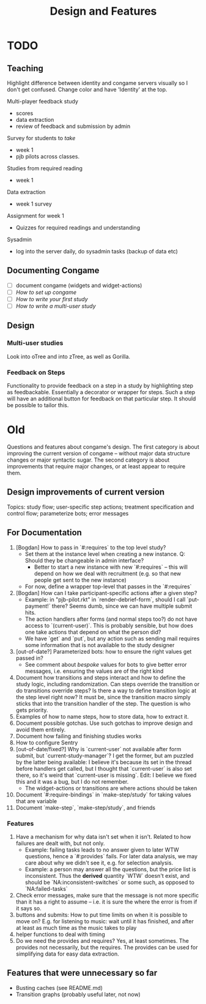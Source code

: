 #+TITLE: Design and Features

* TODO

** Teaching

Highlight difference between identity and congame servers visually so I don't get confused. Change color and have 'Identity' at the top.

Multi-player feedback study

- scores
- data extraction
- review of feedback and submission by admin

Survey for students to /take/

- week 1
- pjb pilots across classes.

Studies from required reading

- week 1

Data extraction

- week 1 survey

Assignment for week 1

- Quizzes for required readings and understanding

Sysadmin

- log into the server daily, do sysadmin tasks (backup of data etc)

** Documenting Congame

  - [ ] document congame (widgets and widget-actions)
  - [ ] /How to set up congame/
  - [ ] /How to write your first study/
  - [ ] /How to write a multi-user study/

** Design

*** Multi-user studies

Look into oTree and into zTree, as well as Gorilla.

*** Feedback on Steps

Functionality to provide feedback on a step in a study by highlighting step as feedbackable. Essentially a decorator or wrapper for steps. Such a step will have an additional button for feedback on that particular step. It should be possible to tailor this.

* Old

Questions and features about congame's design. The first category is about improving the current version of congame -- without major data structure changes or major syntactic sugar. The second category is about improvements that require major changes, or at least appear to require them.

** Design improvements of current version

Topics: study flow; user-specific step actions; treatment specification and control flow; parameterize bots; error messages

** For Documentation

1. [Bogdan] How to pass in `#:requires` to the top level study?
   - Set them at the instance level when creating a new instance. Q: Should they be changeable in admin interface?
     - Better to start a new instance with new `#:requires` -- this will depend on how we deal with recruitment (e.g. so that new people get sent to the new instance)
   - For now, define a wrapper top-level that passes in the `#:requires`
2. [Bogdan] How can I take participant-specific actions after a given step?
   - Example: in "pjb-pilot.rkt" in `render-debrief-form`, should I call `put-payment!` there? Seems dumb, since we can have multiple submit hits.
   - The action handlers after forms (and normal steps too?) do not have access to `(current-user)`. This is probably sensible, but how does one take actions that depend on what the person did?
   - We have `get` and `put`, but any action such as sending mail requires some information that is not available to the study designer
3. [out-of-date?] Parameterized bots: how to ensure the right values get passed in?
   - See comment about /bespoke/ values for bots to give better error messages, i.e. ensuring the values are of the right kind
4. Document how transitions and steps interact and how to define the study logic, including randomization. Can steps override the transition or do transitions override steps? Is there a way to define transition logic at the step level right now? It must be, since the transition macro simply sticks that into the transition handler of the step. The question is who gets priority.
5. Examples of how to name steps, how to store data, how to extract it.
6. Document possible gotchas. Use such gotchas to improve design and avoid them entirely.
7. Document how failing and finishing studies works
8. How to configure Sentry
9. [out-of-date/fixed?] Why is `current-user` not available after form submit, but `current-study-manager`? I get the former, but am puzzled by the latter being available: I believe it's because its set in the thread before handlers get called, but I thought that `current-user` is also set there, so it's weird that `current-user is missing`. Edit: I believe we fixed this and it was a bug, but I do not remember.
   - The widget-actions or transitions are where actions should be taken
10. Document `#:require-bindings` in `make-step/study` for taking values that are variable
11. Document `make-step`, `make-step/study`, and friends

*** Features

1. Have a mechanism for why data isn't set when it isn't. Related to how failures are dealt with, but not only.
   - Example: failing tasks leads to no answer given to later WTW questions, hence a `#:provides` fails. For later data analysis, we may care about why we didn't see it, e.g. for selection analysis.
   - Example: a person may answer all the questions, but the price list is inconsistent. Thus the *derived* quantity `WTW` doesn't exist, and should be `NA:inconsistent-switches` or some such, as opposed to `NA:failed-tasks`
2. Check error messages, make sure that the message is not more specific than it has a right to assume -- i.e. it is sure the where the error is from if it says so.
3. buttons and submits: How to put time limits on when it is possible to move on? E.g. for listening to music: wait until it has finished, and after at least as much time as the music takes to play
4. helper functions to deal with timing
5. Do we need the provides and requires? Yes, at least sometimes. The provides not necessarily, but the requires. The provides can be used for simplifying data for easy data extraction.

** Features that were unnecessary so far

- Busting caches (see README.md)
- Transition graphs (probably useful later, not now)
